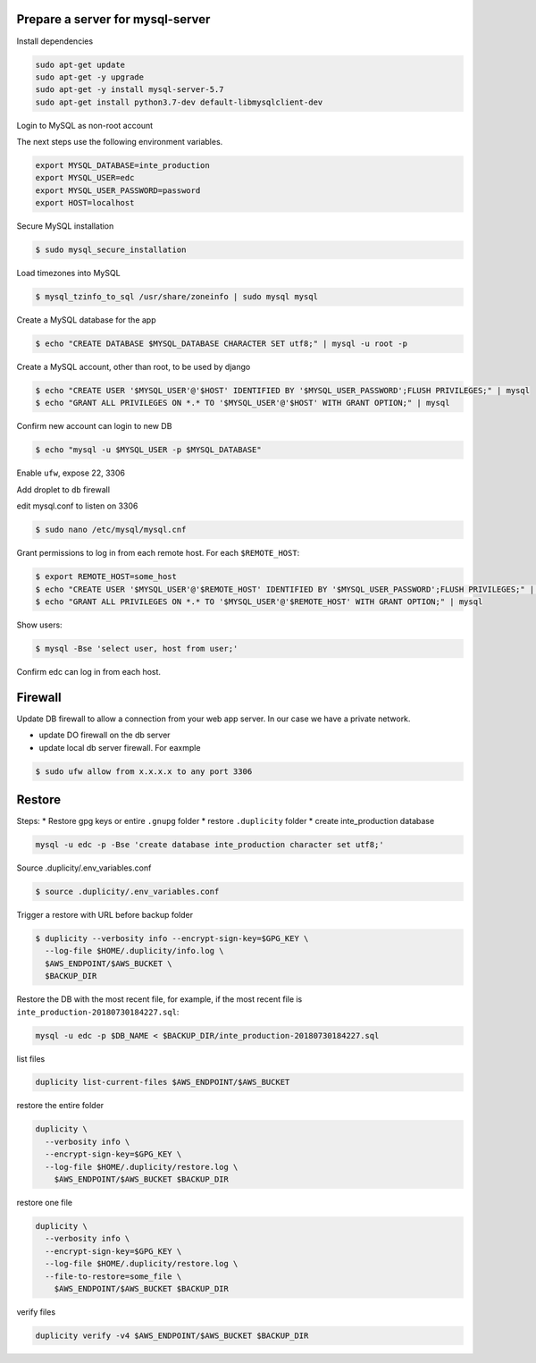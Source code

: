 
Prepare a server for mysql-server
==================================


Install dependencies

.. code-block:: bash

	sudo apt-get update
	sudo apt-get -y upgrade
	sudo apt-get -y install mysql-server-5.7
	sudo apt-get install python3.7-dev default-libmysqlclient-dev


Login to MySQL as non-root account


The next steps use the following environment variables.

.. code-block:: bash

	export MYSQL_DATABASE=inte_production
	export MYSQL_USER=edc
	export MYSQL_USER_PASSWORD=password
	export HOST=localhost


Secure MySQL installation

.. code-block:: bash

	$ sudo mysql_secure_installation

Load timezones into MySQL

.. code-block:: bash

	$ mysql_tzinfo_to_sql /usr/share/zoneinfo | sudo mysql mysql

Create a MySQL database for the app

.. code-block:: bash

	$ echo "CREATE DATABASE $MYSQL_DATABASE CHARACTER SET utf8;" | mysql -u root -p

Create a MySQL account, other than root, to be used by django

.. code-block:: bash

	$ echo "CREATE USER '$MYSQL_USER'@'$HOST' IDENTIFIED BY '$MYSQL_USER_PASSWORD';FLUSH PRIVILEGES;" | mysql
	$ echo "GRANT ALL PRIVILEGES ON *.* TO '$MYSQL_USER'@'$HOST' WITH GRANT OPTION;" | mysql

Confirm new account can login to new DB

.. code-block:: bash

	$ echo "mysql -u $MYSQL_USER -p $MYSQL_DATABASE"

Enable ``ufw``, expose 22, 3306

Add droplet to ``db`` firewall

edit mysql.conf to listen on 3306

.. code-block:: bash

	$ sudo nano /etc/mysql/mysql.cnf

Grant permissions to log in from each remote host. For each ``$REMOTE_HOST``:

.. code-block:: bash

	$ export REMOTE_HOST=some_host
	$ echo "CREATE USER '$MYSQL_USER'@'$REMOTE_HOST' IDENTIFIED BY '$MYSQL_USER_PASSWORD';FLUSH PRIVILEGES;" | mysql
	$ echo "GRANT ALL PRIVILEGES ON *.* TO '$MYSQL_USER'@'$REMOTE_HOST' WITH GRANT OPTION;" | mysql

Show users:

.. code-block:: bash

	$ mysql -Bse 'select user, host from user;'

Confirm edc can log in from each host.


Firewall
========

Update DB firewall to allow a connection from your web app server. In our case we have a private network.

* update DO firewall on the db server
* update local db server firewall. For eaxmple

.. code-block:: bash

	$ sudo ufw allow from x.x.x.x to any port 3306 

Restore
=======

Steps:
* Restore gpg keys or entire ``.gnupg`` folder
* restore ``.duplicity`` folder
* create inte_production database

.. code-block:: bash

	mysql -u edc -p -Bse 'create database inte_production character set utf8;'

Source .duplicity/.env_variables.conf

.. code-block:: bash


	$ source .duplicity/.env_variables.conf

Trigger a restore with URL before backup folder

.. code-block:: bash

	$ duplicity --verbosity info --encrypt-sign-key=$GPG_KEY \
	  --log-file $HOME/.duplicity/info.log \
	  $AWS_ENDPOINT/$AWS_BUCKET \
	  $BACKUP_DIR


Restore the DB with the most recent file, for example, if the most recent file is ``inte_production-20180730184227.sql``:

.. code-block:: bash
	
	mysql -u edc -p $DB_NAME < $BACKUP_DIR/inte_production-20180730184227.sql


list files

.. code-block:: bash

	duplicity list-current-files $AWS_ENDPOINT/$AWS_BUCKET


restore the entire folder

.. code-block:: bash

    duplicity \
      --verbosity info \
      --encrypt-sign-key=$GPG_KEY \
      --log-file $HOME/.duplicity/restore.log \
        $AWS_ENDPOINT/$AWS_BUCKET $BACKUP_DIR 


restore one file

.. code-block:: bash

    duplicity \
      --verbosity info \
      --encrypt-sign-key=$GPG_KEY \
      --log-file $HOME/.duplicity/restore.log \
      --file-to-restore=some_file \
        $AWS_ENDPOINT/$AWS_BUCKET $BACKUP_DIR 

verify files

.. code-block:: bash

	duplicity verify -v4 $AWS_ENDPOINT/$AWS_BUCKET $BACKUP_DIR

